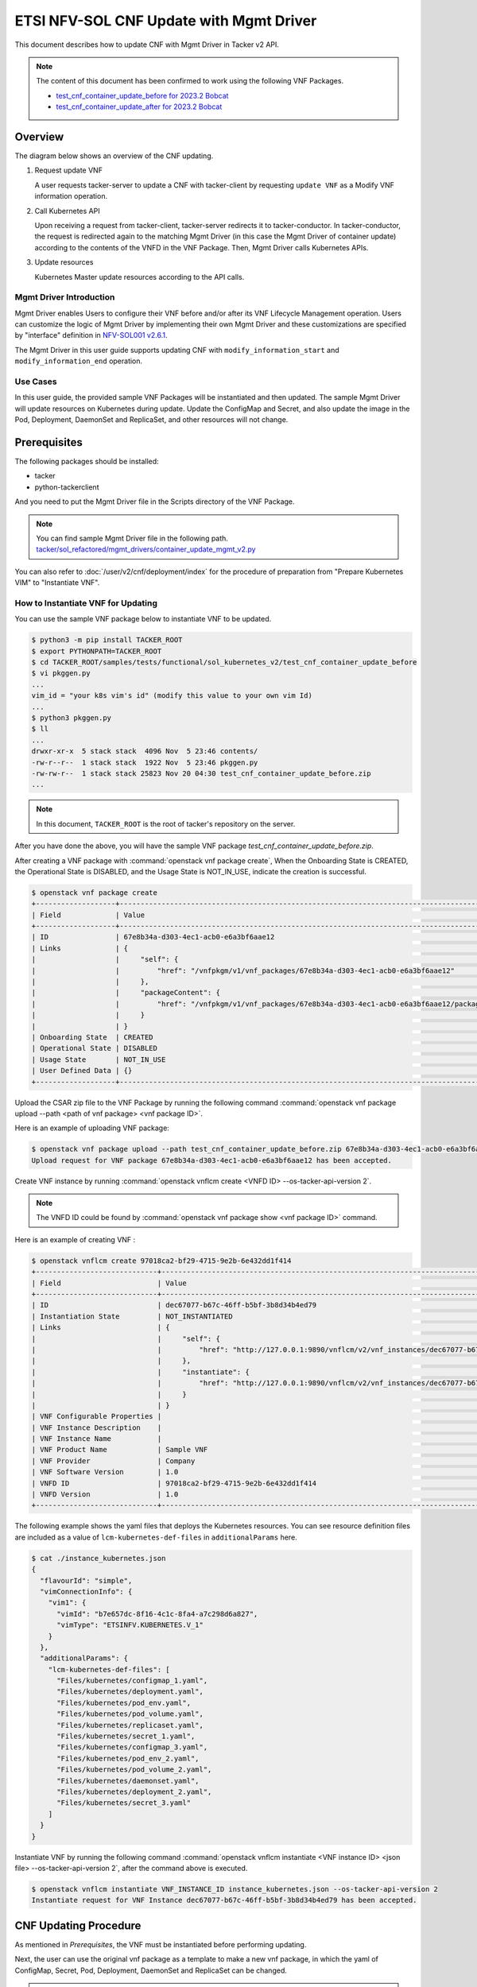 ========================================
ETSI NFV-SOL CNF Update with Mgmt Driver
========================================

This document describes how to update CNF with Mgmt Driver in Tacker v2 API.

.. note::

  The content of this document has been confirmed to work
  using the following VNF Packages.

  * `test_cnf_container_update_before for 2023.2 Bobcat`_
  * `test_cnf_container_update_after for 2023.2 Bobcat`_


Overview
--------

The diagram below shows an overview of the CNF updating.

1. Request update VNF

   A user requests tacker-server to update a CNF with tacker-client
   by requesting ``update VNF`` as a Modify VNF information operation.

2. Call Kubernetes API

   Upon receiving a request from tacker-client, tacker-server redirects it to
   tacker-conductor. In tacker-conductor, the request is redirected again to
   the matching Mgmt Driver (in this case the Mgmt Driver of container update)
   according to the contents of the VNFD in the VNF Package. Then, Mgmt Driver
   calls Kubernetes APIs.

3. Update resources

   Kubernetes Master update resources according to the API calls.

.. figure:: img/update_with_mgmt_driver.svg


Mgmt Driver Introduction
~~~~~~~~~~~~~~~~~~~~~~~~

Mgmt Driver enables Users to configure their VNF before and/or after
its VNF Lifecycle Management operation. Users can customize the logic
of Mgmt Driver by implementing their own Mgmt Driver and these
customizations are specified by "interface" definition in
`NFV-SOL001 v2.6.1`_.

The Mgmt Driver in this user guide supports updating CNF with
``modify_information_start`` and ``modify_information_end`` operation.


Use Cases
~~~~~~~~~

In this user guide, the provided sample VNF Packages will be instantiated
and then updated. The sample Mgmt Driver will update resources on
Kubernetes during update. Update the ConfigMap and Secret, and also
update the image in the Pod, Deployment, DaemonSet and ReplicaSet, and other
resources will not change.


Prerequisites
-------------

The following packages should be installed:

* tacker
* python-tackerclient

And you need to put the Mgmt Driver file in the
Scripts directory of the VNF Package.

.. note::

  You can find sample Mgmt Driver file in the following path.
  `tacker/sol_refactored/mgmt_drivers/container_update_mgmt_v2.py`_


You can also refer to :doc:`/user/v2/cnf/deployment/index` for the
procedure of preparation from "Prepare Kubernetes VIM" to
"Instantiate VNF".


How to Instantiate VNF for Updating
~~~~~~~~~~~~~~~~~~~~~~~~~~~~~~~~~~~~

You can use the sample VNF package below to instantiate VNF to be updated.

.. code-block:: console

  $ python3 -m pip install TACKER_ROOT
  $ export PYTHONPATH=TACKER_ROOT
  $ cd TACKER_ROOT/samples/tests/functional/sol_kubernetes_v2/test_cnf_container_update_before
  $ vi pkggen.py
  ...
  vim_id = "your k8s vim's id" (modify this value to your own vim Id)
  ...
  $ python3 pkggen.py
  $ ll
  ...
  drwxr-xr-x  5 stack stack  4096 Nov  5 23:46 contents/
  -rw-r--r--  1 stack stack  1922 Nov  5 23:46 pkggen.py
  -rw-rw-r--  1 stack stack 25823 Nov 20 04:30 test_cnf_container_update_before.zip
  ...


.. note::

  In this document, ``TACKER_ROOT`` is the root of tacker's repository on
  the server.


After you have done the above, you will have the sample VNF package
`test_cnf_container_update_before.zip`.

After creating a VNF package with :command:`openstack vnf package create`,
When the Onboarding State is CREATED, the Operational
State is DISABLED, and the Usage State is NOT_IN_USE, indicate the creation is
successful.

.. code-block:: console

  $ openstack vnf package create
  +-------------------+-------------------------------------------------------------------------------------------------+
  | Field             | Value                                                                                           |
  +-------------------+-------------------------------------------------------------------------------------------------+
  | ID                | 67e8b34a-d303-4ec1-acb0-e6a3bf6aae12                                                            |
  | Links             | {                                                                                               |
  |                   |     "self": {                                                                                   |
  |                   |         "href": "/vnfpkgm/v1/vnf_packages/67e8b34a-d303-4ec1-acb0-e6a3bf6aae12"                 |
  |                   |     },                                                                                          |
  |                   |     "packageContent": {                                                                         |
  |                   |         "href": "/vnfpkgm/v1/vnf_packages/67e8b34a-d303-4ec1-acb0-e6a3bf6aae12/package_content" |
  |                   |     }                                                                                           |
  |                   | }                                                                                               |
  | Onboarding State  | CREATED                                                                                         |
  | Operational State | DISABLED                                                                                        |
  | Usage State       | NOT_IN_USE                                                                                      |
  | User Defined Data | {}                                                                                              |
  +-------------------+-------------------------------------------------------------------------------------------------+


Upload the CSAR zip file to the VNF Package by running the following command
:command:`openstack vnf package upload --path <path of vnf package> <vnf package ID>`.

Here is an example of uploading VNF package:

.. code-block:: console

  $ openstack vnf package upload --path test_cnf_container_update_before.zip 67e8b34a-d303-4ec1-acb0-e6a3bf6aae12
  Upload request for VNF package 67e8b34a-d303-4ec1-acb0-e6a3bf6aae12 has been accepted.


Create VNF instance by running
:command:`openstack vnflcm create <VNFD ID> --os-tacker-api-version 2`.

.. note::

  The VNFD ID could be found by
  :command:`openstack vnf package show <vnf package ID>` command.


Here is an example of creating VNF :

.. code-block:: console

  $ openstack vnflcm create 97018ca2-bf29-4715-9e2b-6e432dd1f414
  +-----------------------------+------------------------------------------------------------------------------------------------------------------+
  | Field                       | Value                                                                                                            |
  +-----------------------------+------------------------------------------------------------------------------------------------------------------+
  | ID                          | dec67077-b67c-46ff-b5bf-3b8d34b4ed79                                                                             |
  | Instantiation State         | NOT_INSTANTIATED                                                                                                 |
  | Links                       | {                                                                                                                |
  |                             |     "self": {                                                                                                    |
  |                             |         "href": "http://127.0.0.1:9890/vnflcm/v2/vnf_instances/dec67077-b67c-46ff-b5bf-3b8d34b4ed79"             |
  |                             |     },                                                                                                           |
  |                             |     "instantiate": {                                                                                             |
  |                             |         "href": "http://127.0.0.1:9890/vnflcm/v2/vnf_instances/dec67077-b67c-46ff-b5bf-3b8d34b4ed79/instantiate" |
  |                             |     }                                                                                                            |
  |                             | }                                                                                                                |
  | VNF Configurable Properties |                                                                                                                  |
  | VNF Instance Description    |                                                                                                                  |
  | VNF Instance Name           |                                                                                                                  |
  | VNF Product Name            | Sample VNF                                                                                                       |
  | VNF Provider                | Company                                                                                                          |
  | VNF Software Version        | 1.0                                                                                                              |
  | VNFD ID                     | 97018ca2-bf29-4715-9e2b-6e432dd1f414                                                                             |
  | VNFD Version                | 1.0                                                                                                              |
  +-----------------------------+------------------------------------------------------------------------------------------------------------------+


The following example shows the yaml files that deploys the Kubernetes
resources.
You can see resource definition files are included as a value of
``lcm-kubernetes-def-files`` in ``additionalParams`` here.

.. code-block:: console

  $ cat ./instance_kubernetes.json
  {
    "flavourId": "simple",
    "vimConnectionInfo": {
      "vim1": {
        "vimId": "b7e657dc-8f16-4c1c-8fa4-a7c298d6a827",
        "vimType": "ETSINFV.KUBERNETES.V_1"
      }
    },
    "additionalParams": {
      "lcm-kubernetes-def-files": [
        "Files/kubernetes/configmap_1.yaml",
        "Files/kubernetes/deployment.yaml",
        "Files/kubernetes/pod_env.yaml",
        "Files/kubernetes/pod_volume.yaml",
        "Files/kubernetes/replicaset.yaml",
        "Files/kubernetes/secret_1.yaml",
        "Files/kubernetes/configmap_3.yaml",
        "Files/kubernetes/pod_env_2.yaml",
        "Files/kubernetes/pod_volume_2.yaml",
        "Files/kubernetes/daemonset.yaml",
        "Files/kubernetes/deployment_2.yaml",
        "Files/kubernetes/secret_3.yaml"
      ]
    }
  }


Instantiate VNF by running the following command
:command:`openstack vnflcm instantiate <VNF instance ID> <json file> --os-tacker-api-version 2`,
after the command above is executed.

.. code-block:: console

  $ openstack vnflcm instantiate VNF_INSTANCE_ID instance_kubernetes.json --os-tacker-api-version 2
  Instantiate request for VNF Instance dec67077-b67c-46ff-b5bf-3b8d34b4ed79 has been accepted.


CNF Updating Procedure
-----------------------

As mentioned in `Prerequisites`, the VNF must be instantiated before
performing updating.

Next, the user can use the original vnf package as a template to make a new
vnf package, in which the yaml of ConfigMap, Secret, Pod, Deployment, DaemonSet
and ReplicaSet can be changed.

.. note::

  * The yaml of ConfigMap and Secret can be changed. The kind, namespace
    and name cannot be changed, but the file name and file path can
    be changed.
  * The yaml of Pod, Deployment, DaemonSet and ReplicaSet can also be
    changed, but only the image field can be changed, and no other fields can
    be changed.
  * No other yaml is allowed to be changed.
  * If changes other than images are made to the yaml of Pod, Deployment,
    DaemonSet and ReplicaSet , those will not take effect. However, if heal
    entire VNF at this time, the resource will be based on the new yaml
    during the instantiation, and all changes will take effect.

Then after creating and uploading the new vnf package, you can perform the
update operation.
After the update, the Mgmt Driver will restart the pod to update and
recreate the deployment, DaemonSet and ReplicaSet to update.

.. note::

    This document provides the new vnf package, the path is
    `samples/tests/functional/sol_kubernetes_v2/test_cnf_container_update_after`_


Details of CLI commands are described in :doc:`/cli/cli-etsi-vnflcm`.


How to Update CNF
~~~~~~~~~~~~~~~~~

Execute Update CLI command and check the status of the resources
before and after updating.

This is to confirm that the resources deployed in Kubernetes are updated
after update CNF.
The following is an example of the entire process.
The resources information before update:

* ConfigMap

  .. code-block:: console

    $ kubectl get configmaps
    NAME               DATA   AGE
    cm-data            1      70s
    cm-data3           1      70s
    kube-root-ca.crt   1      14d

    $ kubectl describe configmaps cm-data
    Name:         cm-data
    Namespace:    default
    Labels:       <none>
    Annotations:  <none>

    Data
    ====
    cmKey1.txt:
    ----
    configmap data
    foo
    bar

    BinaryData
    ====

    Events:  <none>

    $ kubectl describe configmaps cm-data3
    Name:         cm-data3
    Namespace:    default
    Labels:       <none>
    Annotations:  <none>

    Data
    ====
    cmKey1.txt:
    ----
    configmap data
    foo
    bar

    BinaryData
    ====

    Events:  <none>

* Secret

  .. code-block:: console

    $ kubectl get secrets
    NAME                   TYPE                                  DATA   AGE
    default-token-k8svim   kubernetes.io/service-account-token   3      33m
    secret-data            Opaque                                2      2m53s
    secret-data3           Opaque                                2      2m53s

    $ kubectl describe secrets secret-data
    Name:         secret-data
    Namespace:    default
    Labels:       <none>
    Annotations:  <none>

    Type:  Opaque

    Data
    ====
    password:     15 bytes
    secKey1.txt:  15 bytes

    $ kubectl describe secrets secret-data3
    Name:         secret-data3
    Namespace:    default
    Labels:       <none>
    Annotations:  <none>

    Type:  Opaque

    Data
    ====
    password:     15 bytes
    secKey1.txt:  15 bytes

* Pod

  .. code-block:: console

    $ kubectl get pod -o wide
    NAME                                READY   STATUS    RESTARTS   AGE     IP           NODE      NOMINATED NODE   READINESS GATES
    daemonset-vdu5-jgjq9                1/1     Running   0          6m38s   10.0.0.107   vagrant   <none>           <none>
    deployment2-vdu6-86579d6868-6mbsl   1/1     Running   0          6m38s   10.0.0.79    vagrant   <none>           <none>
    env-test                            1/1     Running   0          6m38s   10.0.0.108   vagrant   <none>           <none>
    env-test2                           1/1     Running   0          6m38s   10.0.0.97    vagrant   <none>           <none>
    vdu1-update-6fcf66b5dd-nngts        1/1     Running   0          6m38s   10.0.0.116   vagrant   <none>           <none>
    vdu2-update-2wvxj                   1/1     Running   0          6m38s   10.0.0.91    vagrant   <none>           <none>
    volume-test                         1/1     Running   0          6m38s   10.0.0.74    vagrant   <none>           <none>
    volume-test2                        1/1     Running   0          6m38s   10.0.0.98    vagrant   <none>           <none>

    $ kubectl describe pod volume-test
    Name:             volume-test
    Namespace:        default
    ...
    Containers:
      nginx:
        Container ID:   cri-o://f08eaee4d9fb0cdaaf9803fb97891ff61507239af1c6317464300bcc5d1f9f08
        Image:          nginx
        Image ID:       docker.io/library/nginx@sha256:86e53c4c16a6a276b204b0fd3a8143d86547c967dc8258b3d47c3a21bb68d3c6
    ...
    Volumes:
      cm-volume:
        Type:      ConfigMap (a volume populated by a ConfigMap)
        Name:      cm-data
        Optional:  false
      sec-volume:
        Type:        Secret (a volume populated by a Secret)
        SecretName:  secret-data
        Optional:    false
    ...

    $ kubectl describe pod volume-test2
    Name:             volume-test2
    Namespace:        default
    ...
    Containers:
      nginx:
        Container ID:   cri-o://6255e5c8d0af561789919c5aa07ac90ea691b4d0a91b5f88b9c00592295e9c9b
        Image:          nginx
        Image ID:       docker.io/library/nginx@sha256:86e53c4c16a6a276b204b0fd3a8143d86547c967dc8258b3d47c3a21bb68d3c6
    ...
    Volumes:
      cm-volume:
        Type:      ConfigMap (a volume populated by a ConfigMap)
        Name:      cm-data3
        Optional:  false
      sec-volume:
        Type:        Secret (a volume populated by a Secret)
        SecretName:  secret-data3
        Optional:    false
    ...

* Deployment

  .. code-block:: console

    $ kubectl get deployments.apps -o wide
    NAME               READY   UP-TO-DATE   AVAILABLE   AGE   CONTAINERS   IMAGES   SELECTOR
    deployment2-vdu6   1/1     1            1           20m   nginx        nginx    app=webserver
    vdu1-update        1/1     1            1           20m   nginx        nginx    app=webserver

    $ kubectl describe pod deployment2-vdu6-86579d6868-6mbsl
    Name:             deployment2-vdu6-86579d6868-6mbsl
    Namespace:        default
    ...
    Containers:
      nginx:
        Container ID:   cri-o://eece8b07f2b66760bdc57e7a3fbc073938d73b37e62401d394d058e4273cdd90
        Image:          nginx
        Image ID:       docker.io/library/nginx@sha256:86e53c4c16a6a276b204b0fd3a8143d86547c967dc8258b3d47c3a21bb68d3c6
    ...
        Environment Variables from:
          cm-data3      ConfigMap with prefix 'CM_'  Optional: false
          secret-data3  Secret with prefix 'SEC_'    Optional: false
        Environment:
          CMENV:   <set to the key 'cmKey1.txt' of config map 'cm-data3'>  Optional: false
          SECENV:  <set to the key 'password' in secret 'secret-data3'>    Optional: false
    ...

    $ kubectl describe pod vdu1-update-6fcf66b5dd-nngts
    Name:             vdu1-update-6fcf66b5dd-nngts
    Namespace:        default
    ...
    Containers:
      nginx:
        Container ID:   cri-o://55db77c8612cbddc6041431a9fd1c065cd5251253b07e86288107043e84d9dab
        Image:          nginx
        Image ID:       docker.io/library/nginx@sha256:86e53c4c16a6a276b204b0fd3a8143d86547c967dc8258b3d47c3a21bb68d3c6
    ...
        Environment Variables from:
          cm-data      ConfigMap with prefix 'CM_'  Optional: false
          secret-data  Secret with prefix 'SEC_'    Optional: false
        Environment:
          CMENV:   <set to the key 'cmKey1.txt' of config map 'cm-data'>  Optional: false
          SECENV:  <set to the key 'password' in secret 'secret-data'>    Optional: false
    ...

* DaemonSet

  .. code-block:: console

    $ kubectl get daemonset -o wide
    NAME             DESIRED   CURRENT   READY   UP-TO-DATE   AVAILABLE   NODE SELECTOR   AGE   CONTAINERS   IMAGES   SELECTOR
    daemonset-vdu5   1         1         1       1            1           <none>          27m   nginx        nginx    app=nginx

    $ kubectl describe pod daemonset-vdu5-jgjq9
    Name:             daemonset-vdu5-jgjq9
    Namespace:        default
    ...
    Containers:
      nginx:
        Container ID:   cri-o://0d99ecf321d715aded2ec2834f2fecc57dbb7c6eb8e7f710f193df5a0844d846
        Image:          nginx
        Image ID:       docker.io/library/nginx@sha256:86e53c4c16a6a276b204b0fd3a8143d86547c967dc8258b3d47c3a21bb68d3c6
    ...
        Environment Variables from:
          cm-data      ConfigMap with prefix 'CM_'  Optional: false
          secret-data  Secret with prefix 'SEC_'    Optional: false
        Environment:
          CMENV:   <set to the key 'cmKey1.txt' of config map 'cm-data'>  Optional: false
          SECENV:  <set to the key 'password' in secret 'secret-data'>    Optional: false
    ...

* ReplicaSet

  .. code-block:: console

    $ kubectl get replicaset -o wide
    NAME                          DESIRED   CURRENT   READY   AGE   CONTAINERS   IMAGES   SELECTOR
    deployment2-vdu6-86579d6868   1         1         1       32m   nginx        nginx    app=webserver,pod-template-hash=86579d6868
    vdu1-update-6fcf66b5dd        1         1         1       32m   nginx        nginx    app=webserver,pod-template-hash=6fcf66b5dd
    vdu2-update                   1         1         1       32m   nginx        nginx    app=webserver

    $ kubectl describe pod vdu2-update-2wvxj
    Name:             vdu2-update-2wvxj
    Namespace:        default
    ...
    Containers:
      nginx:
        Container ID:   cri-o://8e24081e5e325302f1e4403bf76756b90f848a9c712e53d99f547ba6265d7ed6
        Image:          nginx
        Image ID:       docker.io/library/nginx@sha256:86e53c4c16a6a276b204b0fd3a8143d86547c967dc8258b3d47c3a21bb68d3c6
    ...
    Volumes:
      cm-volume:
        Type:      ConfigMap (a volume populated by a ConfigMap)
        Name:      cm-data
        Optional:  false
      sec-volume:
        Type:        Secret (a volume populated by a Secret)
        SecretName:  secret-data
        Optional:    false
    ...

Update CNF can be executed by the following CLI command.

.. code-block:: console

  $ openstack vnflcm update VNF_INSTANCE_ID --I sample_param_file.json \
    --os-tacker-api-version 2


The content of the sample sample_param_file.json in this document is
as follows:

.. code-block:: console

  {
    "vnfdId": "58bcc1c6-1400-46ec-b7fb-e508bf7e00e9",
    "vnfInstanceName": "modify_vnf_after",
    "metadata": {
      "configmap_secret_paths": [
        "Files/kubernetes/configmap_2.yaml",
        "Files/kubernetes/secret_2.yaml"
      ]
    }
  }


.. note::

  If you want to update ConfigMap and Secret, not only need to update
  their yaml, but also need to specify the updated yaml file path in
  the metadata field of the request input parameter.


Here is an example of updating CNF:

.. code-block:: console

  $ openstack vnflcm update dec67077-b67c-46ff-b5bf-3b8d34b4ed79 --I sample_param_file.json
    Update vnf:dec67077-b67c-46ff-b5bf-3b8d34b4ed79


The resources information after update:

* ConfigMap

  .. code-block:: console

    $ kubectl describe configmaps cm-data
    Name:         cm-data
    Namespace:    default
    Labels:       <none>
    Annotations:  <none>

    Data
    ====
    cmKey1.txt:
    ----
    configmap2 data2
    foo2
    bar2

    BinaryData
    ====

    Events:  <none>

    $ kubectl describe configmaps cm-data3
    Name:         cm-data3
    Namespace:    default
    Labels:       <none>
    Annotations:  <none>

    Data
    ====
    cmKey1.txt:
    ----
    configmap data
    foo
    bar

    BinaryData
    ====

    Events:  <none>

* Secret

  .. code-block:: console

    $ kubectl describe secrets secret-data
    Name:         secret-data
    Namespace:    default
    Labels:       <none>
    Annotations:  <none>

    Type:  Opaque

    Data
    ====
    password:     16 bytes
    secKey1.txt:  18 bytes

    $ kubectl describe secret secret-data3
    Name:         secret-data3
    Namespace:    default
    Labels:       <none>
    Annotations:  <none>

    Type:  Opaque

    Data
    ====
    secKey1.txt:  15 bytes
    password:     15 bytes

* Pod

  .. code-block:: console

    $ kubectl get pod -o wide
    NAME                                READY   STATUS    RESTARTS        AGE     IP           NODE      NOMINATED NODE   READINESS GATES
    daemonset-vdu5-whd4s                1/1     Running   0               9m49s   10.0.0.76    vagrant   <none>           <none>
    deployment2-vdu6-86579d6868-6mbsl   1/1     Running   0               104m    10.0.0.79    vagrant   <none>           <none>
    env-test                            1/1     Running   1 (9m52s ago)   104m    10.0.0.108   vagrant   <none>           <none>
    env-test2                           1/1     Running   0               104m    10.0.0.97    vagrant   <none>           <none>
    vdu1-update-5d87858fc6-tfgts        1/1     Running   0               9m52s   10.0.0.71    vagrant   <none>           <none>
    vdu2-update-tk7qp                   1/1     Running   0               9m52s   10.0.0.91    vagrant   <none>           <none>
    volume-test                         1/1     Running   1 (9m52s ago)   104m    10.0.0.74    vagrant   <none>           <none>
    volume-test2                        1/1     Running   0               104m    10.0.0.98    vagrant   <none>           <none>

    $ kubectl describe pod env-test
    Name:             env-test
    Namespace:        default
    ...
    Containers:
      nginx:
        Container ID:   cri-o://143924c0a3869402db7e07950cf66c6360a4298a8b575e9ea3c35cf77d48854d
        Image:          tomcat
        Image ID:       docker.io/library/tomcat@sha256:857b168692495ee6ff0d6ee89b5b479555c74401bc3c219c88644b9181f03dd5
    ...
        Environment Variables from:
          cm-data      ConfigMap with prefix 'CM_'  Optional: false
          secret-data  Secret with prefix 'SEC_'    Optional: false
        Environment:
          CMENV:   <set to the key 'cmKey1.txt' of config map 'cm-data'>  Optional: false
          SECENV:  <set to the key 'password' in secret 'secret-data'>    Optional: false
    ...

    $ kubectl describe pod env-test2
    Name:             env-test2
    Namespace:        default
    ...
    Containers:
      nginx:
        Container ID:   cri-o://1ebf1f8fccfd821f55a0918657735758173ea83037edd84bf651e660afd16f82
        Image:          nginx
        Image ID:       docker.io/library/nginx@sha256:86e53c4c16a6a276b204b0fd3a8143d86547c967dc8258b3d47c3a21bb68d3c6
    ...
        Environment Variables from:
          cm-data3      ConfigMap with prefix 'CM_'  Optional: false
          secret-data3  Secret with prefix 'SEC_'    Optional: false
        Environment:
          CMENV:   <set to the key 'cmKey1.txt' of config map 'cm-data3'>  Optional: false
          SECENV:  <set to the key 'password' in secret 'secret-data3'>    Optional: false
    ...

    $ kubectl describe pod volume-test
    Name:             volume-test
    Namespace:        default
    ...
    Containers:
      nginx:
        Container ID:   cri-o://e46b41347ddc29dbd7afee3dda324a1ac26383ab1f805635dd64895328bbe5a1
        Image:          cirros
        Image ID:       docker.io/library/cirros@sha256:a40a2b0a21536db691c8e7e055dbb92c81ad15392048abbde32fc5698e07f831
    ...
    Volumes:
      cm-volume:
        Type:      ConfigMap (a volume populated by a ConfigMap)
        Name:      cm-data
        Optional:  false
      sec-volume:
        Type:        Secret (a volume populated by a Secret)
        SecretName:  secret-data
        Optional:    false
    ...

    $ kubectl describe pod volume-test2
    Name:             volume-test2
    Namespace:        default
    ...
    Containers:
      nginx:
        Container ID:   cri-o://6255e5c8d0af561789919c5aa07ac90ea691b4d0a91b5f88b9c00592295e9c9b
        Image:          nginx
        Image ID:       docker.io/library/nginx@sha256:86e53c4c16a6a276b204b0fd3a8143d86547c967dc8258b3d47c3a21bb68d3c6
    ...
    Volumes:
      cm-volume:
        Type:      ConfigMap (a volume populated by a ConfigMap)
        Name:      cm-data3
        Optional:  false
      sec-volume:
        Type:        Secret (a volume populated by a Secret)
        SecretName:  secret-data3
        Optional:    false
    ...

* Deployment

  .. code-block:: console

    $ kubectl get deployments -o wide
    NAME               READY   UP-TO-DATE   AVAILABLE   AGE    CONTAINERS   IMAGES   SELECTOR
    deployment2-vdu6   1/1     1            1           114m   nginx        nginx    app=webserver
    vdu1-update        1/1     1            1           114m   nginx        cirros   app=webserver

    $ kubectl describe pod deployment2-vdu6-86579d6868-6mbsl
    Name:             deployment2-vdu6-86579d6868-6mbsl
    Namespace:        default
    ...
    Containers:
      nginx:
        Container ID:   cri-o://eece8b07f2b66760bdc57e7a3fbc073938d73b37e62401d394d058e4273cdd90
        Image:          nginx
        Image ID:       docker.io/library/nginx@sha256:86e53c4c16a6a276b204b0fd3a8143d86547c967dc8258b3d47c3a21bb68d3c6
    ...
        Environment Variables from:
          cm-data3      ConfigMap with prefix 'CM_'  Optional: false
          secret-data3  Secret with prefix 'SEC_'    Optional: false
        Environment:
          CMENV:   <set to the key 'cmKey1.txt' of config map 'cm-data3'>  Optional: false
          SECENV:  <set to the key 'password' in secret 'secret-data3'>    Optional: false   Optional: false
    ...

    $ kubectl describe pod vdu1-update-5d87858fc6-tfgts
    Name:             vdu1-update-5d87858fc6-tfgts
    Namespace:        default
    ...
    Containers:
      nginx:
        Container ID:   cri-o://12e4ada36be199c46971f4e41c4afc82d7cedd77c5120a8a0b751a43a884a307
        Image:          cirros
        Image ID:       docker.io/library/cirros@sha256:a40a2b0a21536db691c8e7e055dbb92c81ad15392048abbde32fc5698e07f831
    ...
        Environment Variables from:
          cm-data      ConfigMap with prefix 'CM_'  Optional: false
          secret-data  Secret with prefix 'SEC_'    Optional: false
        Environment:
          CMENV:   <set to the key 'cmKey1.txt' of config map 'cm-data'>  Optional: false
          SECENV:  <set to the key 'password' in secret 'secret-data'>    Optional: false
    ...

* DaemonSet

  .. code-block:: console

    $ kubectl get daemonset -o wide
    NAME             DESIRED   CURRENT   READY   UP-TO-DATE   AVAILABLE   NODE SELECTOR   AGE    CONTAINERS   IMAGES   SELECTOR
    daemonset-vdu5   1         1         1       1            1           <none>          126m   nginx        cirros   app=nginx

    $ kubectl describe pod daemonset-vdu5-whd4s
    Name:             daemonset-vdu5-whd4s
    Namespace:        default
    ...
    Containers:
      nginx:
        Container ID:   cri-o://f291342b342ad106410b99212f4e934730dbdf94cc2d2daf767efd7cb7305d68
        Image:          cirros
        Image ID:       docker.io/library/cirros@sha256:a40a2b0a21536db691c8e7e055dbb92c81ad15392048abbde32fc5698e07f831
    ...
        Environment Variables from:
          cm-data      ConfigMap with prefix 'CM_'  Optional: false
          secret-data  Secret with prefix 'SEC_'    Optional: false
        Environment:
          CMENV:   <set to the key 'cmKey1.txt' of config map 'cm-data'>  Optional: false
          SECENV:  <set to the key 'password' in secret 'secret-data'>    Optional: false
    ...

* ReplicaSet

  .. code-block:: console

    $ kubectl get replicaset.apps -o wide
    NAME                          DESIRED   CURRENT   READY   AGE    CONTAINERS   IMAGES                SELECTOR
    deployment2-vdu6-86579d6868   1         1         1       131m   nginx        nginx                 app=webserver,pod-template-hash=86579d6868
    vdu1-update-5d87858fc6        1         1         1       37m    nginx        cirros                app=webserver,pod-template-hash=5d87858fc6
    vdu1-update-6fcf66b5dd        0         0         0       131m   nginx        nginx                 app=webserver,pod-template-hash=6fcf66b5dd
    vdu2-update                   1         1         1       131m   nginx        celebdor/kuryr-demo   app=webserver

    $ kubectl describe pod vdu2-update-tk7qp
    Name:             vdu2-update-tk7qp
    Namespace:        default
    ...
    Containers:
      nginx:
        Container ID:   cri-o://05f13a7b7d171e2d68bcbceefbce0537b851bd0f0f7de60fba0d9500349d6f4d
        Image:          celebdor/kuryr-demo
        Image ID:       docker.io/celebdor/kuryr-demo@sha256:74102005010b28a4518e08215df992a46b27ffc8b50836f29d8f9c0d7c9d4135
    ...
    Volumes:
      cm-volume:
        Type:      ConfigMap (a volume populated by a ConfigMap)
        Name:      cm-data
        Optional:  false
      sec-volume:
        Type:        Secret (a volume populated by a Secret)
        SecretName:  secret-data
        Optional:    false
    ...

You can see that only the Pods are restarted whose ConfigMap/Secret or images
are updated. When it comes to Deployments, DaemonSets and ReplicaSets whose
ConfigMap/Secret or images are updated, their pods will be deleted and
recreated.


.. _NFV-SOL001 v2.6.1: https://www.etsi.org/deliver/etsi_gs/NFV-SOL/001_099/001/02.06.01_60/gs_NFV-SOL001v020601p.pdf
.. _tacker/sol_refactored/mgmt_drivers/container_update_mgmt_v2.py:
  https://opendev.org/openstack/tacker/src/branch/master/tacker/sol_refactored/mgmt_drivers/container_update_mgmt_v2.py
.. _samples/tests/functional/sol_kubernetes_v2/test_cnf_container_update_after:
  https://opendev.org/openstack/tacker/src/branch/master/samples/tests/functional/sol_kubernetes_v2/test_cnf_container_update_after
.. _test_cnf_container_update_before for 2023.2 Bobcat:
  https://opendev.org/openstack/tacker/src/branch/stable/2023.2/tacker/tests/functional/sol_kubernetes_v2/samples/test_cnf_container_update_before
.. _test_cnf_container_update_after for 2023.2 Bobcat:
  https://opendev.org/openstack/tacker/src/branch/stable/2023.2/tacker/tests/functional/sol_kubernetes_v2/samples/test_cnf_container_update_after
